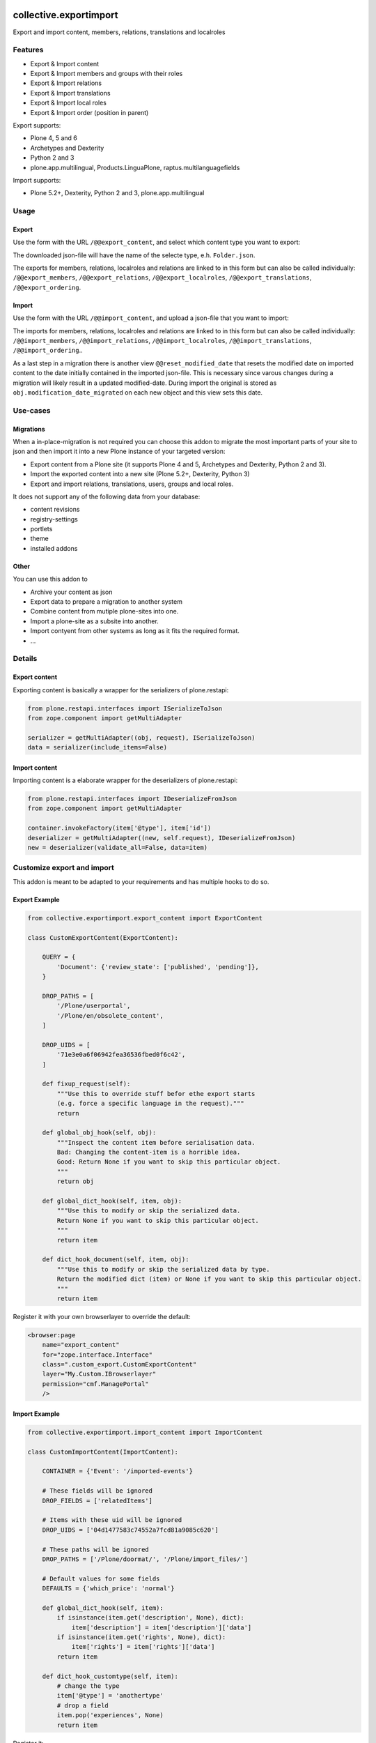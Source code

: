 .. This README is meant for consumption by humans and pypi. Pypi can render rst files so please do not use Sphinx features.
   If you want to learn more about writing documentation, please check out: http://docs.plone.org/about/documentation_styleguide.html
   This text does not appear on pypi or github. It is a comment.

.. image:: https://img.shields.io/pypi/v/collective.exportimport.svg
    :target: https://pypi.python.org/pypi/collective.exportimport/
    :alt: Latest Version

.. image:: https://img.shields.io/pypi/status/collective.exportimport.svg
    :target: https://pypi.python.org/pypi/collective.exportimport
    :alt: Egg Status

.. image:: https://img.shields.io/pypi/pyversions/collective.exportimport.svg?style=plastic   :alt: Supported - Python Versions

.. image:: https://img.shields.io/pypi/l/collective.exportimport.svg
    :target: https://pypi.python.org/pypi/collective.exportimport/
    :alt: License


=======================
collective.exportimport
=======================

Export and import content, members, relations, translations and localroles

Features
========

* Export & Import content
* Export & Import members and groups with their roles
* Export & Import relations
* Export & Import translations
* Export & Import local roles
* Export & Import order (position in parent)

Export supports:

* Plone 4, 5 and 6
* Archetypes and Dexterity
* Python 2 and 3
* plone.app.multilingual, Products.LinguaPlone, raptus.multilanguagefields

Import supports:

* Plone 5.2+, Dexterity, Python 2 and 3, plone.app.multilingual

Usage
=====

Export
------

Use the form with the URL ``/@@export_content``, and select which content type you want to export:

.. image:: ./docs/export.png

The downloaded json-file will have the name of the selecte type, e.h. ``Folder.json``.

The exports for members, relations, localroles and relations are linked to in this form but can also be called individually: ``/@@export_members``, ``/@@export_relations``, ``/@@export_localroles``, ``/@@export_translations``, ``/@@export_ordering``.


Import
------

Use the form with the URL ``/@@import_content``, and upload a json-file that you want to import:

.. image:: ./docs/import.png


The imports for members, relations, localroles and relations are linked to in this form but can also be called individually: ``/@@import_members``, ``/@@import_relations``, ``/@@import_localroles``, ``/@@import_translations``, ``/@@import_ordering``..

As a last step in a migration there is another view ``@@reset_modified_date`` that resets the modified date on imported content to the date initially contained in the imported json-file. This is necessary since varous changes during a migration will likely result in a updated modified-date. During import the original is stored as ``obj.modification_date_migrated`` on each new object and this view sets this date.


Use-cases
=========

Migrations
----------

When a in-place-migration is not required you can choose this addon to migrate the most important parts of your site to json and then import it into a new Plone instance of your targeted version:

* Export content from a Plone site (it supports Plone 4 and 5, Archetypes and Dexterity, Python 2 and 3).
* Import the exported content into a new site (Plone 5.2+, Dexterity, Python 3)
* Export and import relations, translations, users, groups and local roles.

It does not support any of the following data from your database:

* content revisions
* registry-settings
* portlets
* theme
* installed addons

Other
-----

You can use this addon to

* Archive your content as json
* Export data to prepare a migration to another system
* Combine content from mutiple plone-sites into one.
* Import a plone-site as a subsite into another.
* Import contyent from other systems as long as it fits the required format.
* ...

Details
=======

Export content
--------------

Exporting content is basically a wrapper for the serializers of plone.restapi:

.. code-block:: python

    from plone.restapi.interfaces import ISerializeToJson
    from zope.component import getMultiAdapter

    serializer = getMultiAdapter((obj, request), ISerializeToJson)
    data = serializer(include_items=False)

Import content
--------------

Importing content is a elaborate wrapper for the deserializers of plone.restapi:

.. code-block:: python

    from plone.restapi.interfaces import IDeserializeFromJson
    from zope.component import getMultiAdapter

    container.invokeFactory(item['@type'], item['id'])
    deserializer = getMultiAdapter((new, self.request), IDeserializeFromJson)
    new = deserializer(validate_all=False, data=item)


Customize export and import
===========================

This addon is meant to be adapted to your requirements and has multiple hooks to do so.


Export Example
--------------

.. code-block:: python

    from collective.exportimport.export_content import ExportContent

    class CustomExportContent(ExportContent):

        QUERY = {
            'Document': {'review_state': ['published', 'pending']},
        }

        DROP_PATHS = [
            '/Plone/userportal',
            '/Plone/en/obsolete_content',
        ]

        DROP_UIDS = [
            '71e3e0a6f06942fea36536fbed0f6c42',
        ]

        def fixup_request(self):
            """Use this to override stuff befor ethe export starts
            (e.g. force a specific language in the request)."""
            return

        def global_obj_hook(self, obj):
            """Inspect the content item before serialisation data.
            Bad: Changing the content-item is a horrible idea.
            Good: Return None if you want to skip this particular object.
            """
            return obj

        def global_dict_hook(self, item, obj):
            """Use this to modify or skip the serialized data.
            Return None if you want to skip this particular object.
            """
            return item

        def dict_hook_document(self, item, obj):
            """Use this to modify or skip the serialized data by type.
            Return the modified dict (item) or None if you want to skip this particular object.
            """
            return item


Register it with your own browserlayer to override the default:

.. code-block:: xml

  <browser:page
      name="export_content"
      for="zope.interface.Interface"
      class=".custom_export.CustomExportContent"
      layer="My.Custom.IBrowserlayer"
      permission="cmf.ManagePortal"
      />


Import Example
--------------

.. code-block:: python

    from collective.exportimport.import_content import ImportContent

    class CustomImportContent(ImportContent):

        CONTAINER = {'Event': '/imported-events'}

        # These fields will be ignored
        DROP_FIELDS = ['relatedItems']

        # Items with these uid will be ignored
        DROP_UIDS = ['04d1477583c74552a7fcd81a9085c620']

        # These paths will be ignored
        DROP_PATHS = ['/Plone/doormat/', '/Plone/import_files/']

        # Default values for some fields
        DEFAULTS = {'which_price': 'normal'}

        def global_dict_hook(self, item):
            if isinstance(item.get('description', None), dict):
                item['description'] = item['description']['data']
            if isinstance(item.get('rights', None), dict):
                item['rights'] = item['rights']['data']
            return item

        def dict_hook_customtype(self, item):
            # change the type
            item['@type'] = 'anothertype'
            # drop a field
            item.pop('experiences', None)
            return item


Register it:

.. code-block:: xml

  <browser:page
      name="import_content"
      for="zope.interface.Interface"
      class=".custom_import.CustomImportContent"
      layer="My.Custom.IBrowserlayer"
      permission="cmf.ManagePortal"
      />


Use in code
-----------

It is possible to import data in a setuphandler or upgrade-step:

.. code-block:: python

    from pathlib import Path
    from plone import api

    def full_import():
        portal = api.portal.get()
        request = aq_get(portal, 'REQUEST')

        import_content = api.content.get_view('import_content', portal, request)
        path = Path(os.path.dirname(__file__)) / 'Document.json'
        import_content(jsonfile=path.read_text(), portal_type=item.stem, return_json=True)

        path = Path(os.path.dirname(__file__)) / 'Event.json'
        import_content(jsonfile=path.read_text(), portal_type=item.stem, return_json=True)

        import_translations = api.content.get_view('import_translations', portal, request)
        path = Path(os.path.dirname(__file__)) / 'translations.json'
        import_translations(jsonfile=path.read_text())

        import_relations = api.content.get_view('import_relations', portal, request)
        path = Path(os.path.dirname(__file__)) / 'relations.json'
        import_relations(jsonfile=path.read_text())

        import_members = api.content.get_view('import_members', portal, request)
        path = Path(os.path.dirname(__file__)) / 'members.json'
        import_members(jsonfile=path.read_text())

        import_ordering = api.content.get_view('import_ordering', portal, request)
        path = Path(os.path.dirname(__file__)) / 'ordering.json'
        import_ordering(jsonfile=path.read_text())

        reset_modified = api.content.get_view('reset_modified_date', portal, request)
        reset_modified()


Written by
----------

.. image:: ./docs/starzel.png
    :target: https://www.starzel.de
    :alt: Starzel.de




Installation
------------

Install collective.exportimport by adding it to your buildout::

    [buildout]

    ...

    eggs =
        collective.exportimport


and then running ``bin/buildout``

You don't need to install the add-on.


Contribute
----------

- Issue Tracker: https://github.com/collective/collective.exportimport/issues
- Source Code: https://github.com/collective/collective.exportimport


Support
-------

If you are having issues, please let us know.


License
-------

The project is licensed under the GPLv2.
